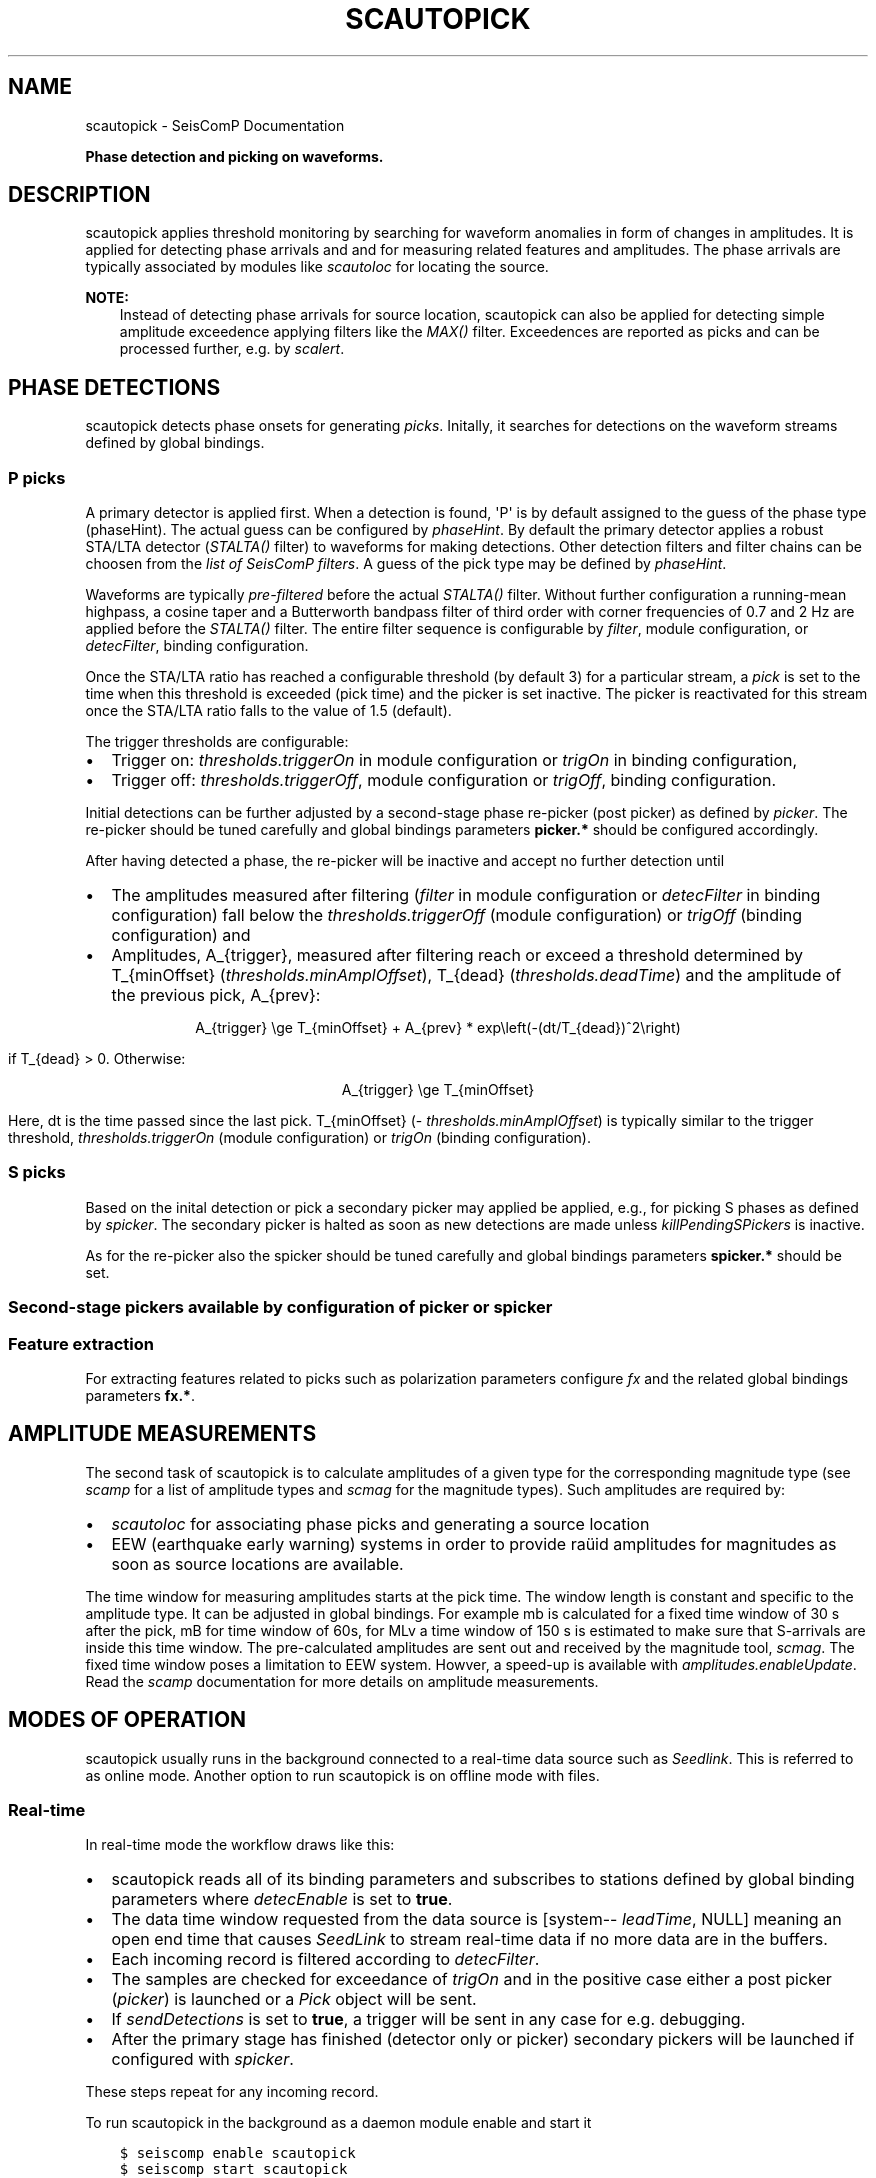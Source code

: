 .\" Man page generated from reStructuredText.
.
.
.nr rst2man-indent-level 0
.
.de1 rstReportMargin
\\$1 \\n[an-margin]
level \\n[rst2man-indent-level]
level margin: \\n[rst2man-indent\\n[rst2man-indent-level]]
-
\\n[rst2man-indent0]
\\n[rst2man-indent1]
\\n[rst2man-indent2]
..
.de1 INDENT
.\" .rstReportMargin pre:
. RS \\$1
. nr rst2man-indent\\n[rst2man-indent-level] \\n[an-margin]
. nr rst2man-indent-level +1
.\" .rstReportMargin post:
..
.de UNINDENT
. RE
.\" indent \\n[an-margin]
.\" old: \\n[rst2man-indent\\n[rst2man-indent-level]]
.nr rst2man-indent-level -1
.\" new: \\n[rst2man-indent\\n[rst2man-indent-level]]
.in \\n[rst2man-indent\\n[rst2man-indent-level]]u
..
.TH "SCAUTOPICK" "1" "Nov 15, 2023" "5.5.11" "SeisComP"
.SH NAME
scautopick \- SeisComP Documentation
.sp
\fBPhase detection and picking on waveforms.\fP
.SH DESCRIPTION
.sp
scautopick applies threshold monitoring by searching for waveform anomalies in
form of changes in amplitudes. It is applied for detecting phase arrivals and
and for measuring related features and amplitudes. The phase arrivals are
typically associated by modules like \fI\%scautoloc\fP for locating the source.
.sp
\fBNOTE:\fP
.INDENT 0.0
.INDENT 3.5
Instead of detecting phase arrivals for source location, scautopick
can also be applied for detecting simple amplitude exceedence applying filters
like the \fI\%MAX()\fP filter. Exceedences are reported as picks and can be
processed further, e.g. by \fI\%scalert\fP\&.
.UNINDENT
.UNINDENT
.SH PHASE DETECTIONS
.sp
scautopick detects phase onsets for generating \fI\%picks\fP\&. Initally,
it searches for detections on the waveform streams defined by global bindings.
.SS P picks
.sp
A primary detector is applied first. When a detection is found, \(aqP\(aq is by default
assigned to the guess of the phase type (phaseHint). The actual guess can be configured by
\fI\%phaseHint\fP\&. By default the primary detector applies a robust STA/LTA
detector (\fI\%STALTA()\fP filter) to waveforms for making detections. Other
detection filters and filter chains can be choosen from the
\fI\%list of SeisComP filters\fP\&. A guess of the pick type may
be defined by \fI\%phaseHint\fP\&.
.sp
Waveforms are typically \fI\%pre\-filtered\fP before the actual
\fI\%STALTA()\fP filter. Without further configuration a
running\-mean highpass, a cosine taper and a Butterworth bandpass filter of
third order with corner frequencies of 0.7 and 2 Hz are applied before the
\fI\%STALTA()\fP filter. The entire filter sequence is configurable by
\fI\%filter\fP, module configuration, or \fI\%detecFilter\fP, binding
configuration.
.sp
Once the STA/LTA ratio has reached a configurable threshold (by default 3) for a
particular stream, a \fI\%pick\fP is set to the time when this
threshold is exceeded (pick time) and the picker is set inactive. The picker is
reactivated for this stream once the STA/LTA ratio falls to the value of 1.5 (default).
.sp
The trigger thresholds are configurable:
.INDENT 0.0
.IP \(bu 2
Trigger on: \fI\%thresholds.triggerOn\fP in module configuration or
\fI\%trigOn\fP in binding configuration,
.IP \(bu 2
Trigger off: \fI\%thresholds.triggerOff\fP, module configuration or \fI\%trigOff\fP,
binding configuration.
.UNINDENT
.sp
Initial detections can be further adjusted by a second\-stage phase re\-picker
(post picker) as defined by \fI\%picker\fP\&. The re\-picker should be tuned
carefully and global bindings parameters \fBpicker.*\fP should be
configured accordingly.
.sp
After having detected a phase, the re\-picker will be inactive and accept no further
detection until
.INDENT 0.0
.IP \(bu 2
The amplitudes measured after filtering (\fI\%filter\fP in module configuration
or \fI\%detecFilter\fP in binding configuration) fall below the
\fI\%thresholds.triggerOff\fP (module configuration) or \fI\%trigOff\fP
(binding configuration) and
.IP \(bu 2
Amplitudes, A_{trigger}, measured after filtering reach or
exceed a threshold determined by T_{minOffset} (\fI\%thresholds.minAmplOffset\fP),
T_{dead} (\fI\%thresholds.deadTime\fP) and the amplitude of the
previous pick, A_{prev}:
.sp
.ce
A_{trigger} \ege T_{minOffset} + A_{prev} * exp\eleft(\-(dt/T_{dead})^2\eright)
.ce 0
.sp
if T_{dead} > 0\&. Otherwise:
.sp
.ce
A_{trigger} \ege T_{minOffset}
.ce 0
.sp
Here, dt is the time passed since the last pick.
T_{minOffset} (\fI\%thresholds.minAmplOffset\fP) is typically similar to
the trigger threshold, \fI\%thresholds.triggerOn\fP (module configuration) or
\fI\%trigOn\fP (binding configuration).
.UNINDENT
.SS S picks
.sp
Based on the inital detection or pick a secondary picker may applied be applied,
e.g., for picking S phases as defined by \fI\%spicker\fP\&. The secondary picker
is halted as soon as new detections are made unless \fI\%killPendingSPickers\fP
is inactive.
.sp
As for the re\-picker also the spicker should be tuned carefully and global
bindings parameters \fBspicker.*\fP should be set.
.SS Second\-stage pickers available by configuration of \fI\%picker\fP or \fI\%spicker\fP
.TS
center;
|l|l|l|l|l|.
_
T{
picker name
T}	T{
phase
T}	T{
picker
T}	T{
spicker
T}	T{
global bindings parameters
T}
_
T{
AIC
T}	T{
P, configurable: \fI\%phaseHint\fP
T}	T{
x
T}	T{
T}	T{
picker.AIC.*
T}
_
T{
BK
T}	T{
P, configurable: \fI\%phaseHint\fP
T}	T{
x
T}	T{
T}	T{
picker.BK.*
T}
_
T{
S\-L2
T}	T{
S
T}	T{
T}	T{
x
T}	T{
spicker.L2.*
T}
_
.TE
.SS Feature extraction
.sp
For extracting features related to picks such as polarization parameters
configure \fI\%fx\fP and the related global bindings parameters \fBfx.*\fP\&.
.SH AMPLITUDE MEASUREMENTS
.sp
The second task of scautopick is to calculate amplitudes of a given type for the
corresponding magnitude type (see \fI\%scamp\fP for a list of amplitude types and
\fI\%scmag\fP for the magnitude types). Such amplitudes are required by:
.INDENT 0.0
.IP \(bu 2
\fI\%scautoloc\fP for associating phase picks and generating a source location
.IP \(bu 2
EEW (earthquake early warning) systems in order to provide raüid amplitudes for
magnitudes as soon as source locations are available.
.UNINDENT
.sp
The time window for measuring amplitudes starts at the pick time. The window
length is constant and specific to the amplitude type. It can be adjusted in
global bindings. For example mb is calculated
for a fixed time window of 30 s after the pick, mB for time window of 60s, for
MLv a time window of 150 s is estimated to make sure that S\-arrivals are inside
this time window. The pre\-calculated amplitudes are sent out and received by
the magnitude tool, \fI\%scmag\fP\&.
The fixed time window poses a limitation to EEW system. Howver, a speed\-up is
available with \fI\%amplitudes.enableUpdate\fP\&.
Read the \fI\%scamp\fP documentation for more details on amplitude measurements.
.SH MODES OF OPERATION
.sp
scautopick usually runs in the background connected to a real\-time data source
such as \fI\%Seedlink\fP\&. This is referred to as online mode. Another
option to run scautopick is on offline mode with files.
.SS Real\-time
.sp
In real\-time mode the workflow draws like this:
.INDENT 0.0
.IP \(bu 2
scautopick reads all of its binding parameters and subscribes to stations
defined by global binding parameters where \fI\%detecEnable\fP is set to \fBtrue\fP\&.
.IP \(bu 2
The data time window requested from the data source is [system\-\fI\%leadTime\fP, NULL]
meaning an open end time that causes \fI\%SeedLink\fP to stream
real\-time data if no more data are in the buffers.
.IP \(bu 2
Each incoming record is filtered according to \fI\%detecFilter\fP\&.
.IP \(bu 2
The samples are checked for exceedance of \fI\%trigOn\fP and in the positive
case either a post picker (\fI\%picker\fP) is launched or a \fI\%Pick\fP
object will be sent.
.IP \(bu 2
If \fI\%sendDetections\fP is set to \fBtrue\fP, a trigger will be sent in any
case for e.g. debugging.
.IP \(bu 2
After the primary stage has finished (detector only or picker) secondary
pickers will be launched if configured with \fI\%spicker\fP\&.
.UNINDENT
.sp
These steps repeat for any incoming record.
.sp
To run scautopick in the background as a daemon module enable and start it
.INDENT 0.0
.INDENT 3.5
.sp
.nf
.ft C
$ seiscomp enable scautopick
$ seiscomp start scautopick
.ft P
.fi
.UNINDENT
.UNINDENT
.sp
For executing on the command line simply call it with appropriate options, e.g.
.INDENT 0.0
.INDENT 3.5
.sp
.nf
.ft C
$ seiscomp exec scautopick \-h
.ft P
.fi
.UNINDENT
.UNINDENT
.SS Non\-real\-time
.sp
\fBNOTE:\fP
.INDENT 0.0
.INDENT 3.5
Due to code changes in the file data source, the command line option \fB\-\-playback\fP
is essential for non\-real\-time operation. Otherwise a real\-time time window
is set and all records are most likely filtered out.
.UNINDENT
.UNINDENT
.sp
To tune scautopick or to do playbacks it is helpful to run scautopick not with
a real\-time data source but on a defined data set, e.g. a multiplexed sorted miniSEED
volume. scautopick will apply the same workflow as in online mode but the
acquisition of data records has to change. If the input data (file) has been
read, scautopick will exit and furthermore it must not ask for a particular
time window, especially not for a real\-time time window. To accomplish that
the command\-line parameter \fB\(ga\-\-playback\(ga\fP has to be used. Example:
.INDENT 0.0
.INDENT 3.5
.sp
.nf
.ft C
$ scautopick \-\-playback \-I data.mseed
.ft P
.fi
.UNINDENT
.UNINDENT
.sp
This call will process all records in \fBdata.mseed\fP for which bindings
exist and \fBsend the results to the messaging\fP\&. If all data records are processed,
scautopick will exit. The processing steps are similar to the online mode.
.sp
Use the \fB\(ga\-\-ep\(ga\fP for offline processing \fBwithout messaging\fP\&. The results are
printed in \fI\%SCML\fP format. Example:
.INDENT 0.0
.INDENT 3.5
.sp
.nf
.ft C
$ scautopick \-\-playback \-I data.mseed \-\-ep \-d [type]://[host]/[database] > picks.xml
.ft P
.fi
.UNINDENT
.UNINDENT
.SH MODULE CONFIGURATION
.nf
\fBetc/defaults/global.cfg\fP
\fBetc/defaults/scautopick.cfg\fP
\fBetc/global.cfg\fP
\fBetc/scautopick.cfg\fP
\fB~/.seiscomp/global.cfg\fP
\fB~/.seiscomp/scautopick.cfg\fP
.fi
.sp
.sp
scautopick inherits \fI\%global options\fP\&.
.INDENT 0.0
.TP
.B ringBufferSize
Default: \fB300\fP
.sp
Type: \fIint\fP
.sp
Unit: \fIs\fP
.sp
Defined the record ringbuffer size in seconds.
.UNINDENT
.INDENT 0.0
.TP
.B leadTime
Default: \fB60\fP
.sp
Type: \fIint\fP
.sp
Unit: \fIs\fP
.sp
The leadTime defines the time in seconds to start picking on
waveforms before current time.
.UNINDENT
.INDENT 0.0
.TP
.B playback
Default: \fBfalse\fP
.sp
Type: \fIboolean\fP
.sp
If enabled, picks can be made on waveforms which are older than
current time \- \(dqleadTime\(dq. Current time is the time
when the module was started. This allows to pick
historic data in real\-time playbacks which are preserving the
record times. See e.g. the \(dqmsrtsimul\(dq module.
This option deactivates \(dqleadTime\(dq. Activate only for playbacks.
.UNINDENT
.INDENT 0.0
.TP
.B initTime
Default: \fB60\fP
.sp
Type: \fIint\fP
.sp
Unit: \fIs\fP
.sp
The initTime defines a time span in seconds for that the picker
is blind after initialization. This time is needed to initialize
the filter and depends on it.
.UNINDENT
.INDENT 0.0
.TP
.B gapInterpolation
Default: \fBfalse\fP
.sp
Type: \fIboolean\fP
.sp
Interpolate gaps linearly? This is valid for gaps shorter
than thresholds.maxGapLength.
.UNINDENT
.INDENT 0.0
.TP
.B useAllStreams
Default: \fBtrue\fP
.sp
Type: \fIboolean\fP
.sp
If enabled, all streams that are received by the picker are
used for picking. This option has only effect if a
file is used as input which contains more data than the
picker requests. If connected to a waveform server such as
SeedLink, the picker will only receive the data it is
subscribed to.
.UNINDENT
.INDENT 0.0
.TP
.B filter
Default: \fB\(dqRMHP(10)>>ITAPER(30)>>BW(4,0.7,2)>>STALTA(2,80)\(dq\fP
.sp
Type: \fIstring\fP
.sp
The default filter used for making detections. Station\-specific
configurations (bindings) override this value.
.UNINDENT
.INDENT 0.0
.TP
.B timeCorrection
Default: \fB\-0.8\fP
.sp
Type: \fIdouble\fP
.sp
Unit: \fIs\fP
.sp
The time correction applied for a pick. Station\-specific
values (bindings) override this value.
.UNINDENT
.INDENT 0.0
.TP
.B picker
Type: \fIstring\fP
.sp
The re\-picker to use. By default only simple detections
are emitted as picks. To enable re\-picking on a time window around
the detection, an algorithm (plugin) can be defined with this parameter.
.sp
Currently available: \(dqAIC\(dq, \(dqBK\(dq or
\(dqGFZ\(dq.
.sp
More options may be available by plugins. Configure related
parameters in global bindings.
.UNINDENT
.INDENT 0.0
.TP
.B phaseHint
Default: \fBP\fP
.sp
Type: \fIstring\fP
.sp
Phase hint to be assigned to the pick made by the primary picker.
.UNINDENT
.INDENT 0.0
.TP
.B sendDetections
Default: \fBfalse\fP
.sp
Type: \fIboolean\fP
.sp
If enabled and \(dqpicker\(dq is configured, then
initial detections are sent as well. To distinguish between
detections and picks the evaluation status of the pick is
set to \(dqrejected\(dq. This is meant to be a debug
option which can be used to compare detections and picks by
their evaluation status.
.UNINDENT
.INDENT 0.0
.TP
.B spicker
Type: \fIstring\fP
.sp
The secondary picker to use, e.g., for picking S\-phases.
Currently available is: \(dqS\-L2\(dq. More options may
be available by plugins. Configure related parameters
in global bindings.
.UNINDENT
.INDENT 0.0
.TP
.B killPendingSPickers
Default: \fBtrue\fP
.sp
Type: \fIboolean\fP
.sp
If enabled, all secondary pickers that were triggered by
a previous pick will be terminated when a new detection or
pick has been found. This aims to avoid the case where an
S phase is wrongly picked as P but would also be picked as
S by the secondary picker. But suppressing the S pick can
lead to undesired results. It might be better in some
situations to have two picks (P and S) instead only a wrong P.
.UNINDENT
.INDENT 0.0
.TP
.B extraPickComments
Default: \fBfalse\fP
.sp
Type: \fIboolean\fP
.sp
If enabled and \(dqpicker\(dq or \(dqspicker\(dq is
configured, extra comments will be added to the resulting pick.
.sp
Supported comments:
.sp
SNR: added if SNR >= 0, comment id is \(dqSNR\(dq
.UNINDENT
.INDENT 0.0
.TP
.B fx
Type: \fIstring\fP
.sp
Configures the feature extraction type to use. Currently
available: \(dqDFX\(dq. Configure related parameters
in global bindings.
.sp
When configured, the usability of the features for locating
depends on the used locator, e.g. LOCSAT. Read the
locator\(aqs documentation and configuration parameters.
.UNINDENT
.INDENT 0.0
.TP
.B amplitudes
Default: \fBMLv, mb, mB\fP
.sp
Type: \fIlist:string\fP
.sp
The amplitude types to be computed by the picker based on
picks.
.UNINDENT
.sp
\fBNOTE:\fP
.INDENT 0.0
.INDENT 3.5
\fBthresholds.*\fP
\fIThreshold parameters for the primary picker.\fP
.UNINDENT
.UNINDENT
.INDENT 0.0
.TP
.B thresholds.triggerOn
Default: \fB3\fP
.sp
Type: \fIdouble\fP
.sp
For which value on the filtered waveforms is a pick
detected. Station specific values override this value.
.UNINDENT
.INDENT 0.0
.TP
.B thresholds.triggerOff
Default: \fB1.5\fP
.sp
Type: \fIdouble\fP
.sp
The value the filtered waveforms must reach to enable
detection again. Between triggerOn and triggerOff the
picker is blind and does not produce picks. Station
specific values override this value.
.UNINDENT
.INDENT 0.0
.TP
.B thresholds.maxGapLength
Default: \fB4.5\fP
.sp
Type: \fIdouble\fP
.sp
Unit: \fIs\fP
.sp
The maximum gap length in seconds to handle.
Gaps larger than this will cause the picker to be reset.
.UNINDENT
.INDENT 0.0
.TP
.B thresholds.amplMaxTimeWindow
Default: \fB10\fP
.sp
Type: \fIdouble\fP
.sp
Unit: \fIs\fP
.sp
The time window used to compute a maximum (snr) amplitude
on the filtered waveforms.
.UNINDENT
.INDENT 0.0
.TP
.B thresholds.deadTime
Default: \fB30\fP
.sp
Type: \fIdouble\fP
.sp
Unit: \fIs\fP
.sp
The time used together with measured amplitude and
\fIthresholds.minAmplOffset\fP for scaling the amplitude below which
the picker is inactive after a P pick. Read the documentation!
.UNINDENT
.INDENT 0.0
.TP
.B thresholds.minAmplOffset
Default: \fB3\fP
.sp
Type: \fIdouble\fP
.sp
The amplitude used together with measured amplitude and
\fIthresholds.deadTime\fP for scaling the amplitude below which
the picker is inactive after a P pick. The value is typically
similar to the trigger threshold. Read the documentation!
.UNINDENT
.INDENT 0.0
.TP
.B amplitudes.enableUpdate
Type: \fIlist:string\fP
.sp
Configure a list of magnitude types.
Update and send amplitudes for these magnitudes as soon as data are
available. Do not wait for complete time windows.
Only magnitudes computed by scautopick as given by the amplitudes parameter are considered.
This option is for rapid magnitude estimation and EEW.
.sp
WARNING: This option increases the load on the system!
.UNINDENT
.INDENT 0.0
.TP
.B connection.amplitudeGroup
Default: \fBAMPLITUDE\fP
.sp
Type: \fIstring\fP
.sp
Message group for sending amplitudes to.
.UNINDENT
.SH BINDINGS PARAMETERS
.INDENT 0.0
.TP
.B detecEnable
Default: \fBtrue\fP
.sp
Type: \fIboolean\fP
.sp
Enables/disables picking on a station.
.UNINDENT
.INDENT 0.0
.TP
.B detecFilter
Default: \fB\(dqRMHP(10)>>ITAPER(30)>>BW(4,0.7,2)>>STALTA(2,80)\(dq\fP
.sp
Type: \fIstring\fP
.sp
Defines the filter to be used for picking.
.UNINDENT
.INDENT 0.0
.TP
.B trigOn
Default: \fB3\fP
.sp
Type: \fIdouble\fP
.sp
For which value on the filtered waveform is a pick detected.
.UNINDENT
.INDENT 0.0
.TP
.B trigOff
Default: \fB1.5\fP
.sp
Type: \fIdouble\fP
.sp
The value the filtered waveform must reach to
enable a detection again.
.UNINDENT
.INDENT 0.0
.TP
.B timeCorr
Default: \fB\-0.8\fP
.sp
Type: \fIdouble\fP
.sp
Unit: \fIs\fP
.sp
The time correction applied to a pick.
.UNINDENT
.INDENT 0.0
.TP
.B sensitivityCorrection
Default: \fBfalse\fP
.sp
Type: \fIboolean\fP
.sp
Defines whether the detector applies sensitivity correction
(applying the gain) or not in advance to filter the data.
.UNINDENT
.SH COMMAND-LINE OPTIONS
.SS Generic
.INDENT 0.0
.TP
.B \-h, \-\-help
Show help message.
.UNINDENT
.INDENT 0.0
.TP
.B \-V, \-\-version
Show version information.
.UNINDENT
.INDENT 0.0
.TP
.B \-\-config\-file arg
Use alternative configuration file. When this option is
used the loading of all stages is disabled. Only the
given configuration file is parsed and used. To use
another name for the configuration create a symbolic
link of the application or copy it. Example:
scautopick \-> scautopick2.
.UNINDENT
.INDENT 0.0
.TP
.B \-\-plugins arg
Load given plugins.
.UNINDENT
.INDENT 0.0
.TP
.B \-D, \-\-daemon
Run as daemon. This means the application will fork itself
and doesn\(aqt need to be started with &.
.UNINDENT
.INDENT 0.0
.TP
.B \-\-auto\-shutdown arg
Enable/disable self\-shutdown because a master module shutdown.
This only works when messaging is enabled and the master
module sends a shutdown message (enabled with \-\-start\-stop\-msg
for the master module).
.UNINDENT
.INDENT 0.0
.TP
.B \-\-shutdown\-master\-module arg
Set the name of the master\-module used for auto\-shutdown.
This is the application name of the module actually
started. If symlinks are used, then it is the name of
the symlinked application.
.UNINDENT
.INDENT 0.0
.TP
.B \-\-shutdown\-master\-username arg
Set the name of the master\-username of the messaging
used for auto\-shutdown. If \(dqshutdown\-master\-module\(dq is
given as well, this parameter is ignored.
.UNINDENT
.SS Verbosity
.INDENT 0.0
.TP
.B \-\-verbosity arg
Verbosity level [0..4]. 0:quiet, 1:error, 2:warning, 3:info,
4:debug.
.UNINDENT
.INDENT 0.0
.TP
.B \-v, \-\-v
Increase verbosity level (may be repeated, eg. \-vv).
.UNINDENT
.INDENT 0.0
.TP
.B \-q, \-\-quiet
Quiet mode: no logging output.
.UNINDENT
.INDENT 0.0
.TP
.B \-\-component arg
Limit the logging to a certain component. This option can
be given more than once.
.UNINDENT
.INDENT 0.0
.TP
.B \-s, \-\-syslog
Use syslog logging backend. The output usually goes to
/var/lib/messages.
.UNINDENT
.INDENT 0.0
.TP
.B \-l, \-\-lockfile arg
Path to lock file.
.UNINDENT
.INDENT 0.0
.TP
.B \-\-console arg
Send log output to stdout.
.UNINDENT
.INDENT 0.0
.TP
.B \-\-debug
Execute in debug mode.
Equivalent to \-\-verbosity=4 \-\-console=1 .
.UNINDENT
.INDENT 0.0
.TP
.B \-\-log\-file arg
Use alternative log file.
.UNINDENT
.SS Messaging
.INDENT 0.0
.TP
.B \-u, \-\-user arg
Overrides configuration parameter \fI\%connection.username\fP\&.
.UNINDENT
.INDENT 0.0
.TP
.B \-H, \-\-host arg
Overrides configuration parameter \fI\%connection.server\fP\&.
.UNINDENT
.INDENT 0.0
.TP
.B \-t, \-\-timeout arg
Overrides configuration parameter \fI\%connection.timeout\fP\&.
.UNINDENT
.INDENT 0.0
.TP
.B \-g, \-\-primary\-group arg
Overrides configuration parameter \fI\%connection.primaryGroup\fP\&.
.UNINDENT
.INDENT 0.0
.TP
.B \-S, \-\-subscribe\-group arg
A group to subscribe to.
This option can be given more than once.
.UNINDENT
.INDENT 0.0
.TP
.B \-\-content\-type arg
Overrides configuration parameter \fI\%connection.contentType\fP\&.
.UNINDENT
.INDENT 0.0
.TP
.B \-\-start\-stop\-msg arg
Set sending of a start and a stop message.
.UNINDENT
.SS Database
.INDENT 0.0
.TP
.B \-\-db\-driver\-list
List all supported database drivers.
.UNINDENT
.INDENT 0.0
.TP
.B \-d, \-\-database arg
The database connection string, format:
\fI\%service://user:pwd@host/database\fP\&.
\(dqservice\(dq is the name of the database driver which
can be queried with \(dq\-\-db\-driver\-list\(dq.
.UNINDENT
.INDENT 0.0
.TP
.B \-\-config\-module arg
The config module to use.
.UNINDENT
.INDENT 0.0
.TP
.B \-\-inventory\-db arg
Load the inventory from the given database or file, format:
[\fI\%service://]location\fP .
.UNINDENT
.INDENT 0.0
.TP
.B \-\-db\-disable
Do not use the database at all
.UNINDENT
.SS Records
.INDENT 0.0
.TP
.B \-\-record\-driver\-list
List all supported record stream drivers.
.UNINDENT
.INDENT 0.0
.TP
.B \-I, \-\-record\-url arg
The recordstream source URL, format:
[\fI\%service://\fP]location[#type].
\(dqservice\(dq is the name of the recordstream driver
which can be queried with \(dq\-\-record\-driver\-list\(dq.
If \(dqservice\(dq is not given, \(dq\fI\%file://\fP\(dq is
used.
.UNINDENT
.INDENT 0.0
.TP
.B \-\-record\-file arg
Specify a file as record source.
.UNINDENT
.INDENT 0.0
.TP
.B \-\-record\-type arg
Specify a type for the records being read.
.UNINDENT
.SS Mode
.INDENT 0.0
.TP
.B \-\-offline
Do not connect to a messaging server and do not use the database.
.UNINDENT
.INDENT 0.0
.TP
.B \-\-playback
Switches to playback mode which does not request a particular time window from
the input data source. This implies that all records are forwarded to scautopick
if files are being used. Without this option scautopick sets the requested
start time to NOW\-leadTime and therefore would not work anymore with
older datasets in offline mode or when running playbacks.
.UNINDENT
.INDENT 0.0
.TP
.B \-\-ep
Outputs an XML event parameters file containing all picks and amplitudes.
This option implies offline.
.UNINDENT
.INDENT 0.0
.TP
.B \-\-amplitudes arg
Enables or disables computation of amplitudes.
.UNINDENT
.INDENT 0.0
.TP
.B \-\-test
Runs the picker as usual but does not send any messages. This can be useful to
test the picker within a running system.
.UNINDENT
.INDENT 0.0
.TP
.B \-\-dump\-config
Dumps the current configuration and exits. Station configuration is only read if
the picker connects to the messaging and the database. In offline mode it will
only dump the application specific setting unless a station.conf file is provided.
.UNINDENT
.INDENT 0.0
.TP
.B \-\-dump\-records
This option only works in combination with \fI\%\-\-offline\fP\&. It will dump
the data of an amplitude processor if it completed processing successfully
and a new amplitude is available. The output format is a simple ASCII format.
.UNINDENT
.SS Settings
.INDENT 0.0
.TP
.B \-\-filter filter
Overrides configuration parameter \fI\%filter\fP\&.
.UNINDENT
.INDENT 0.0
.TP
.B \-\-time\-correction time
Overrides configuration parameter \fI\%timeCorrection\fP\&.
.UNINDENT
.INDENT 0.0
.TP
.B \-\-buffer\-size timespan
Overrides configuration parameter \fI\%ringBufferSize\fP\&.
.UNINDENT
.INDENT 0.0
.TP
.B \-\-before timespan
Overrides configuration parameter \fI\%leadTime\fP\&.
.UNINDENT
.INDENT 0.0
.TP
.B \-\-init\-time timespan
Overrides configuration parameter \fI\%initTime\fP\&.
.UNINDENT
.INDENT 0.0
.TP
.B \-\-trigger\-on arg
Overrides configuration parameter \fI\%thresholds.triggerOn\fP\&.
.UNINDENT
.INDENT 0.0
.TP
.B \-\-trigger\-off arg
Overrides configuration parameter \fI\%thresholds.triggerOff\fP\&.
.UNINDENT
.INDENT 0.0
.TP
.B \-\-trigger\-dead\-time arg
Overrides configuration parameter \fI\%thresholds.deadTime\fP\&.
.UNINDENT
.INDENT 0.0
.TP
.B \-\-ampl\-max\-time\-window arg
Overrides configuration parameter \fI\%thresholds.amplMaxTimeWindow\fP\&.
.UNINDENT
.INDENT 0.0
.TP
.B \-\-min\-ampl\-offset arg
Overrides configuration parameter \fI\%thresholds.minAmplOffset\fP\&.
.UNINDENT
.INDENT 0.0
.TP
.B \-\-gap\-tolerance arg
Overrides configuration parameter \fI\%thresholds.maxGapLength\fP\&.
.UNINDENT
.INDENT 0.0
.TP
.B \-\-gap\-interpolation arg
Overrides configuration parameter \fI\%gapInterpolation\fP\&.
.UNINDENT
.INDENT 0.0
.TP
.B \-\-any\-stream arg
Overrides configuration parameter \fI\%useAllStreams\fP\&.
.UNINDENT
.INDENT 0.0
.TP
.B \-\-send\-detections
Overrides configuration parameter \fI\%sendDetections\fP\&.
.UNINDENT
.INDENT 0.0
.TP
.B \-\-extra\-comments
Overrides configuration parameter \fI\%extraPickComments\fP\&.
.UNINDENT
.SH AUTHOR
gempa GmbH, GFZ Potsdam
.SH COPYRIGHT
gempa GmbH, GFZ Potsdam
.\" Generated by docutils manpage writer.
.
